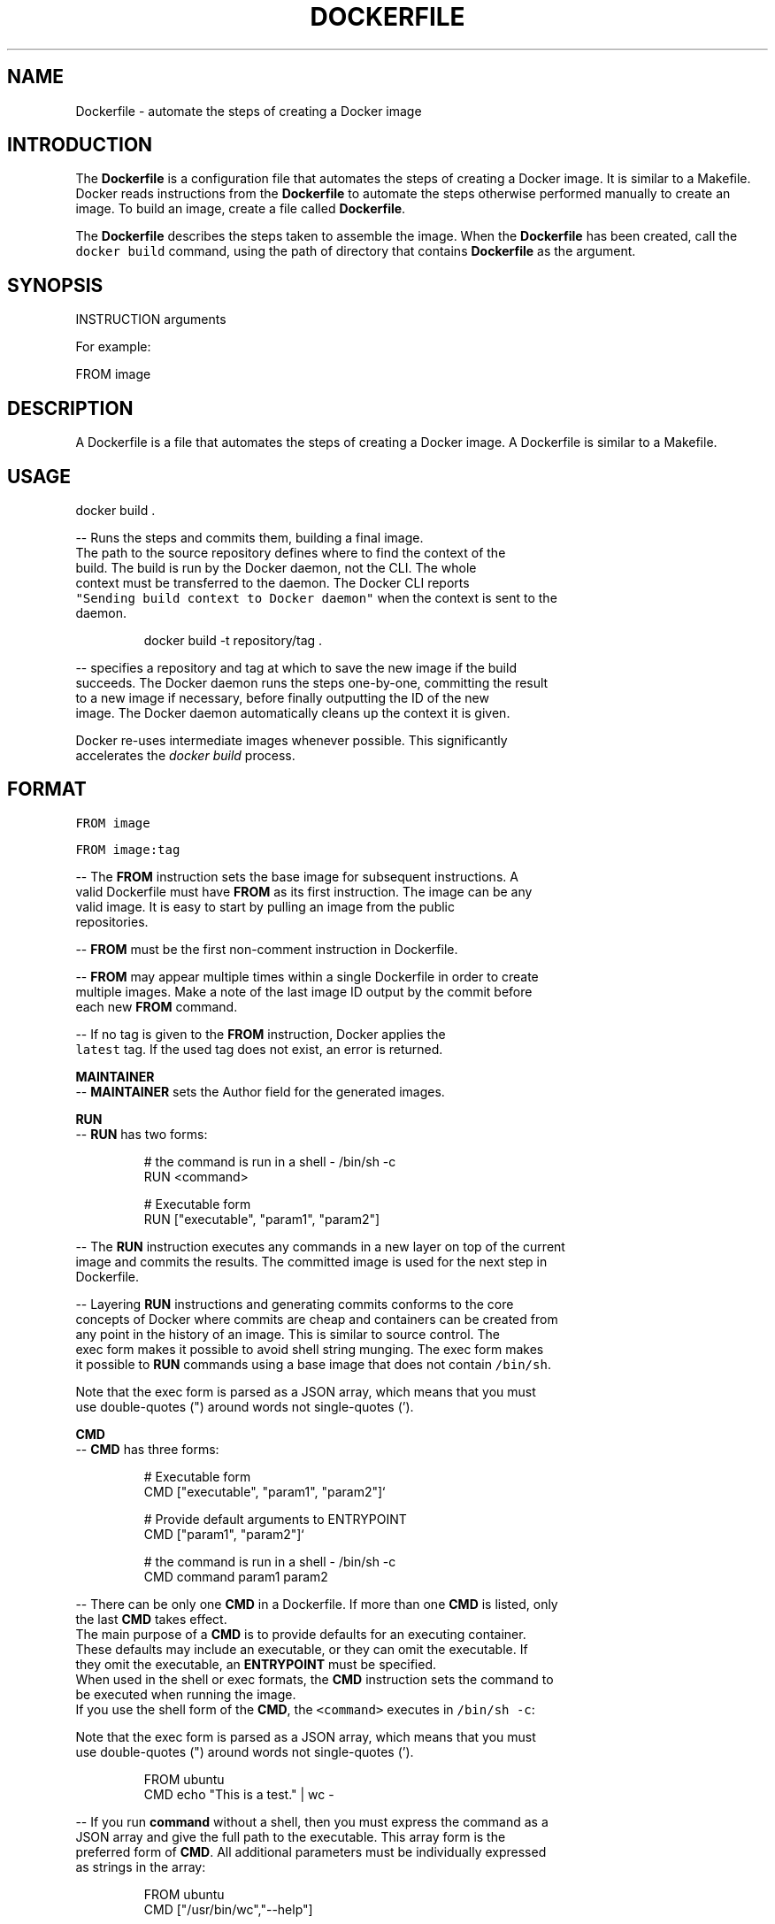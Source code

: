 .TH "DOCKERFILE" "5" " Docker User Manuals" "Zac Dover" "May 2014"  ""

.SH NAME
.PP
Dockerfile \- automate the steps of creating a Docker image

.SH INTRODUCTION
.PP
The \fBDockerfile\fP is a configuration file that automates the steps of creating
a Docker image. It is similar to a Makefile. Docker reads instructions from the
\fBDockerfile\fP to automate the steps otherwise performed manually to create an
image. To build an image, create a file called \fBDockerfile\fP.

.PP
The \fBDockerfile\fP describes the steps taken to assemble the image. When the
\fBDockerfile\fP has been created, call the \fB\fCdocker build\fR command, using the
path of directory that contains \fBDockerfile\fP as the argument.

.SH SYNOPSIS
.PP
INSTRUCTION arguments

.PP
For example:

.PP
FROM image

.SH DESCRIPTION
.PP
A Dockerfile is a file that automates the steps of creating a Docker image.
A Dockerfile is similar to a Makefile.

.SH USAGE
.PP
docker build .

.PP
\-\- Runs the steps and commits them, building a final image.
  The path to the source repository defines where to find the context of the
  build. The build is run by the Docker daemon, not the CLI. The whole
  context must be transferred to the daemon. The Docker CLI reports
  \fB\fC"Sending build context to Docker daemon"\fR when the context is sent to the
  daemon.

.PP
.RS

.nf
  docker build \-t repository/tag .

.fi
.RE

.PP
\-\- specifies a repository and tag at which to save the new image if the build
  succeeds. The Docker daemon runs the steps one\-by\-one, committing the result
  to a new image if necessary, before finally outputting the ID of the new
  image. The Docker daemon automatically cleans up the context it is given.

.PP
Docker re\-uses intermediate images whenever possible. This significantly
  accelerates the \fIdocker build\fP process.

.SH FORMAT
.PP
\fB\fCFROM image\fR

.PP
\fB\fCFROM image:tag\fR

.PP
\-\- The \fBFROM\fP instruction sets the base image for subsequent instructions. A
  valid Dockerfile must have \fBFROM\fP as its first instruction. The image can be any
  valid image. It is easy to start by pulling an image from the public
  repositories.

.PP
\-\- \fBFROM\fP must be the first non\-comment instruction in Dockerfile.

.PP
\-\- \fBFROM\fP may appear multiple times within a single Dockerfile in order to create
  multiple images. Make a note of the last image ID output by the commit before
  each new \fBFROM\fP command.

.PP
\-\- If no tag is given to the \fBFROM\fP instruction, Docker applies the
  \fB\fClatest\fR tag. If the used tag does not exist, an error is returned.

.PP
\fBMAINTAINER\fP
  \-\- \fBMAINTAINER\fP sets the Author field for the generated images.

.PP
\fBRUN\fP
  \-\- \fBRUN\fP has two forms:

.PP
.RS

.nf
  # the command is run in a shell \- /bin/sh \-c
  RUN <command>

  # Executable form
  RUN ["executable", "param1", "param2"]

.fi
.RE

.PP
\-\- The \fBRUN\fP instruction executes any commands in a new layer on top of the current
  image and commits the results. The committed image is used for the next step in
  Dockerfile.

.PP
\-\- Layering \fBRUN\fP instructions and generating commits conforms to the core
  concepts of Docker where commits are cheap and containers can be created from
  any point in the history of an image. This is similar to source control.  The
  exec form makes it possible to avoid shell string munging. The exec form makes
  it possible to \fBRUN\fP commands using a base image that does not contain \fB\fC/bin/sh\fR.

.PP
Note that the exec form is parsed as a JSON array, which means that you must
  use double\-quotes (") around words not single\-quotes (').

.PP
\fBCMD\fP
  \-\- \fBCMD\fP has three forms:

.PP
.RS

.nf
  # Executable form
  CMD ["executable", "param1", "param2"]`

  # Provide default arguments to ENTRYPOINT
  CMD ["param1", "param2"]`

  # the command is run in a shell \- /bin/sh \-c
  CMD command param1 param2

.fi
.RE

.PP
\-\- There can be only one \fBCMD\fP in a Dockerfile. If more than one \fBCMD\fP is listed, only
  the last \fBCMD\fP takes effect.
  The main purpose of a \fBCMD\fP is to provide defaults for an executing container.
  These defaults may include an executable, or they can omit the executable. If
  they omit the executable, an \fBENTRYPOINT\fP must be specified.
  When used in the shell or exec formats, the \fBCMD\fP instruction sets the command to
  be executed when running the image.
  If you use the shell form of the \fBCMD\fP, the \fB\fC<command>\fR executes in \fB\fC/bin/sh \-c\fR:

.PP
Note that the exec form is parsed as a JSON array, which means that you must
  use double\-quotes (") around words not single\-quotes (').

.PP
.RS

.nf
  FROM ubuntu
  CMD echo "This is a test." | wc \-

.fi
.RE

.PP
\-\- If you run \fBcommand\fP without a shell, then you must express the command as a
  JSON array and give the full path to the executable. This array form is the
  preferred form of \fBCMD\fP. All additional parameters must be individually expressed
  as strings in the array:

.PP
.RS

.nf
  FROM ubuntu
  CMD ["/usr/bin/wc","\-\-help"]

.fi
.RE

.PP
\-\- To make the container run the same executable every time, use \fBENTRYPOINT\fP in
  combination with \fBCMD\fP.
  If the user specifies arguments to \fB\fCdocker run\fR, the specified commands
  override the default in \fBCMD\fP.
  Do not confuse \fBRUN\fP with \fBCMD\fP. \fBRUN\fP runs a command and commits the result.
  \fBCMD\fP executes nothing at build time, but specifies the intended command for
  the image.

.PP
\fBLABEL\fP
  \-\- \fB\fCLABEL <key>[=<value>] [<key>[=<value>] ...]\fR
  The \fBLABEL\fP instruction adds metadata to an image. A \fBLABEL\fP is a
  key\-value pair. To include spaces within a \fBLABEL\fP value, use quotes and
  backslashes as you would in command\-line parsing.

.PP
.RS

.nf
  LABEL "com.example.vendor"="ACME Incorporated"

.fi
.RE

.PP
An image can have more than one label. To specify multiple labels, separate
  each key\-value pair by a space.

.PP
Labels are additive including \fB\fCLABEL\fRs in \fB\fCFROM\fR images. As the system
  encounters and then applies a new label, new \fB\fCkey\fRs override any previous
  labels with identical keys.

.PP
To display an image's labels, use the \fB\fCdocker inspect\fR command.

.PP
\fBEXPOSE\fP
  \-\- \fB\fCEXPOSE <port> [<port>...]\fR
  The \fBEXPOSE\fP instruction informs Docker that the container listens on the
  specified network ports at runtime. Docker uses this information to
  interconnect containers using links, and to set up port redirection on the host
  system.

.PP
\fBENV\fP
  \-\- \fB\fCENV <key> <value>\fR
  The \fBENV\fP instruction sets the environment variable  to
  the value \fB\fC<value>\fR. This value is passed to all future
  RUN, \fBENTRYPOINT\fP, and \fBCMD\fP instructions. This is
  functionally equivalent to prefixing the command with \fB\fC<key>=<value>\fR.  The
  environment variables that are set with \fBENV\fP persist when a container is run
  from the resulting image. Use \fB\fCdocker inspect\fR to inspect these values, and
  change them using \fB\fCdocker run \-\-env <key>=<value>\fR.

.PP
Note that setting "\fB\fCENV DEBIAN\_FRONTEND noninteractive\fR" may cause
  unintended consequences, because it will persist when the container is run
  interactively, as with the following command: \fB\fCdocker run \-t \-i image bash\fR

.PP
\fBADD\fP
  \-\- \fBADD\fP has two forms:

.PP
.RS

.nf
  ADD <src> <dest>

  # Required for paths with whitespace
  ADD ["<src>",... "<dest>"]

.fi
.RE

.PP
The \fBADD\fP instruction copies new files, directories
  or remote file URLs to the filesystem of the container at path \fB\fC<dest>\fR.
  Multiple \fB\fC<src>\fR resources may be specified but if they are files or directories
  then they must be relative to the source directory that is being built
  (the context of the build). The \fB\fC<dest>\fR is the absolute path, or path relative
  to \fBWORKDIR\fP, into which the source is copied inside the target container.
  All new files and directories are created with mode 0755 and with the uid
  and gid of \fB0\fP.

.PP
\fBCOPY\fP
  \-\- \fBCOPY\fP has two forms:

.PP
.RS

.nf
  COPY <src> <dest>

  # Required for paths with whitespace
  COPY ["<src>",... "<dest>"]

.fi
.RE

.PP
The \fBCOPY\fP instruction copies new files from \fB\fC<src>\fR and
  adds them to the filesystem of the container at path . The \fB\fC<src>\fR must be
  the path to a file or directory relative to the source directory that is
  being built (the context of the build) or a remote file URL. The \fB\fC<dest>\fR is an
  absolute path, or a path relative to \fBWORKDIR\fP, into which the source will
  be copied inside the target container. All new files and directories are
  created with mode \fB0755\fP and with the uid and gid of \fB0\fP.

.PP
\fBENTRYPOINT\fP
  \-\- \fBENTRYPOINT\fP has two forms:

.PP
.RS

.nf
  # executable form
  ENTRYPOINT ["executable", "param1", "param2"]`

  # run command in a shell \- /bin/sh \-c
  ENTRYPOINT command param1 param2

.fi
.RE

.PP
\-\- An \fBENTRYPOINT\fP helps you configure a
  container that can be run as an executable. When you specify an \fBENTRYPOINT\fP,
  the whole container runs as if it was only that executable.  The \fBENTRYPOINT\fP
  instruction adds an entry command that is not overwritten when arguments are
  passed to docker run. This is different from the behavior of CMD. This allows
  arguments to be passed to the entrypoint, for instance \fB\fCdocker run <image> \-d\fR
  passes the \-d argument to the \fBENTRYPOINT\fP.  Specify parameters either in the
  \fBENTRYPOINT\fP JSON array (as in the preferred exec form above), or by using a \fBCMD\fP
  statement.  Parameters in the \fBENTRYPOINT\fP are not overwritten by the docker run
  arguments.  Parameters specifies via \fBCMD\fP are overwritten by docker run
  arguments.  Specify a plain string for the \fBENTRYPOINT\fP, and it will execute in
  \fB\fC/bin/sh \-c\fR, like a \fBCMD\fP instruction:

.PP
.RS

.nf
  FROM ubuntu
  ENTRYPOINT wc \-l \-

.fi
.RE

.PP
This means that the Dockerfile's image always takes stdin as input (that's
  what "\-" means), and prints the number of lines (that's what "\-l" means). To
  make this optional but default, use a \fBCMD\fP:

.PP
.RS

.nf
  FROM ubuntu
  CMD ["\-l", "\-"]
  ENTRYPOINT ["/usr/bin/wc"]

.fi
.RE

.PP
\fBVOLUME\fP
  \-\- \fB\fCVOLUME ["/data"]\fR
  The \fBVOLUME\fP instruction creates a mount point with the specified name and marks
  it as holding externally\-mounted volumes from the native host or from other
  containers.

.PP
\fBUSER\fP
  \-\- \fB\fCUSER daemon\fR
  Sets the username or UID used for running subsequent commands.

.PP
The \fBUSER\fP instruction can optionally be used to set the group or GID. The
  followings examples are all valid:
  USER [user | user:group | uid | uid:gid | user:gid | uid:group ]

.PP
Until the \fBUSER\fP instruction is set, instructions will be run as root. The USER
  instruction can be used any number of times in a Dockerfile, and will only affect
  subsequent commands.

.PP
\fBWORKDIR\fP
  \-\- \fB\fCWORKDIR /path/to/workdir\fR
  The \fBWORKDIR\fP instruction sets the working directory for the \fBRUN\fP, \fBCMD\fP,
  \fBENTRYPOINT\fP, \fBCOPY\fP and \fBADD\fP Dockerfile commands that follow it. It can
  be used multiple times in a single Dockerfile. Relative paths are defined
  relative to the path of the previous \fBWORKDIR\fP instruction. For example:

.PP
.RS

.nf
  WORKDIR /a
  WORKDIR b
  WORKDIR c
  RUN pwd

.fi
.RE

.PP
In the above example, the output of the \fBpwd\fP command is \fBa/b/c\fP.

.PP
\fBONBUILD\fP
  \-\- \fB\fCONBUILD [INSTRUCTION]\fR
  The \fBONBUILD\fP instruction adds a trigger instruction to an image. The
  trigger is executed at a later time, when the image is used as the base for
  another build. Docker executes the trigger in the context of the downstream
  build, as if the trigger existed immediately after the \fBFROM\fP instruction in
  the downstream Dockerfile.

.PP
You can register any build instruction as a trigger. A trigger is useful if
  you are defining an image to use as a base for building other images. For
  example, if you are defining an application build environment or a daemon that
  is customized with a user\-specific configuration.

.PP
Consider an image intended as a reusable python application builder. It must
  add application source code to a particular directory, and might need a build
  script called after that. You can't just call \fBADD\fP and \fBRUN\fP now, because
  you don't yet have access to the application source code, and it is different
  for each application build.

.PP
\-\- Providing application developers with a boilerplate Dockerfile to copy\-paste
  into their application is inefficient, error\-prone, and
  difficult to update because it mixes with application\-specific code.
  The solution is to use \fBONBUILD\fP to register instructions in advance, to
  run later, during the next build stage.

.SH HISTORY
.PP
*May 2014, Compiled by Zac Dover (zdover at redhat dot com) based on docker.com Dockerfile documentation.
*Feb 2015, updated by Brian Goff (cpuguy83@gmail.com) for readability
